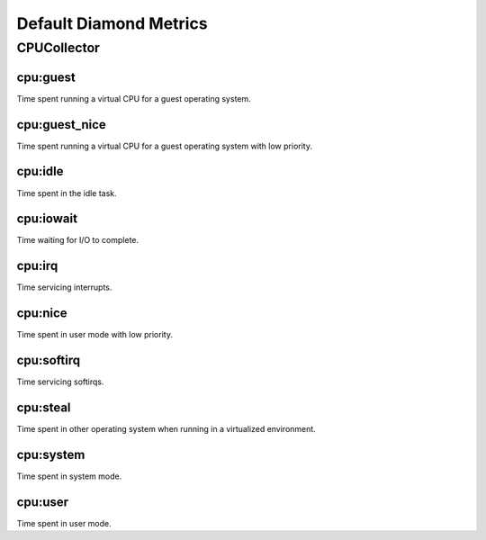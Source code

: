.. Copyright (c) 2014, Quan Tong Anh
.. All rights reserved.
..
.. Redistribution and use in source and binary forms, with or without
.. modification, are permitted provided that the following conditions are met:
..
..     1. Redistributions of source code must retain the above copyright notice,
..        this list of conditions and the following disclaimer.
..     2. Redistributions in binary form must reproduce the above copyright
..        notice, this list of conditions and the following disclaimer in the
..        documentation and/or other materials provided with the distribution.
..
.. Neither the name of Quan Tong Anh nor the names of its contributors may be used
.. to endorse or promote products derived from this software without specific
.. prior written permission.
..
.. THIS SOFTWARE IS PROVIDED BY THE COPYRIGHT HOLDERS AND CONTRIBUTORS "AS IS"
.. AND ANY EXPRESS OR IMPLIED WARRANTIES, INCLUDING, BUT NOT LIMITED TO,
.. THE IMPLIED WARRANTIES OF MERCHANTABILITY AND FITNESS FOR A PARTICULAR
.. PURPOSE ARE DISCLAIMED. IN NO EVENT SHALL THE COPYRIGHT OWNER OR CONTRIBUTORS
.. BE LIABLE FOR ANY DIRECT, INDIRECT, INCIDENTAL, SPECIAL, EXEMPLARY, OR
.. CONSEQUENTIAL DAMAGES (INCLUDING, BUT NOT LIMITED TO, PROCUREMENT OF
.. SUBSTITUTE GOODS OR SERVICES; LOSS OF USE, DATA, OR PROFITS; OR BUSINESS
.. INTERRUPTION) HOWEVER CAUSED AND ON ANY THEORY OF LIABILITY, WHETHER IN
.. CONTRACT, STRICT LIABILITY, OR TORT (INCLUDING NEGLIGENCE OR OTHERWISE)
.. ARISING IN ANY WAY OUT OF THE USE OF THIS SOFTWARE, EVEN IF ADVISED OF THE
.. POSSIBILITY OF SUCH DAMAGE.

Default Diamond Metrics
=======================

CPUCollector
------------

cpu:guest
~~~~~~~~~

Time spent running a virtual CPU for a guest operating system.

cpu:guest_nice
~~~~~~~~~~~~~~

Time spent running a virtual CPU for a guest operating system with low
priority.

cpu:idle
~~~~~~~~

Time spent in the idle task.

cpu:iowait
~~~~~~~~~~

Time waiting for I/O to complete.

cpu:irq
~~~~~~~

Time servicing interrupts.

cpu:nice
~~~~~~~~

Time spent in user mode with low priority.

cpu:softirq
~~~~~~~~~~~

Time servicing softirqs.

cpu:steal
~~~~~~~~~

Time spent in other operating system when running in a virtualized environment.

cpu:system
~~~~~~~~~~

Time spent in system mode.

cpu:user
~~~~~~~~

Time spent in user mode.
